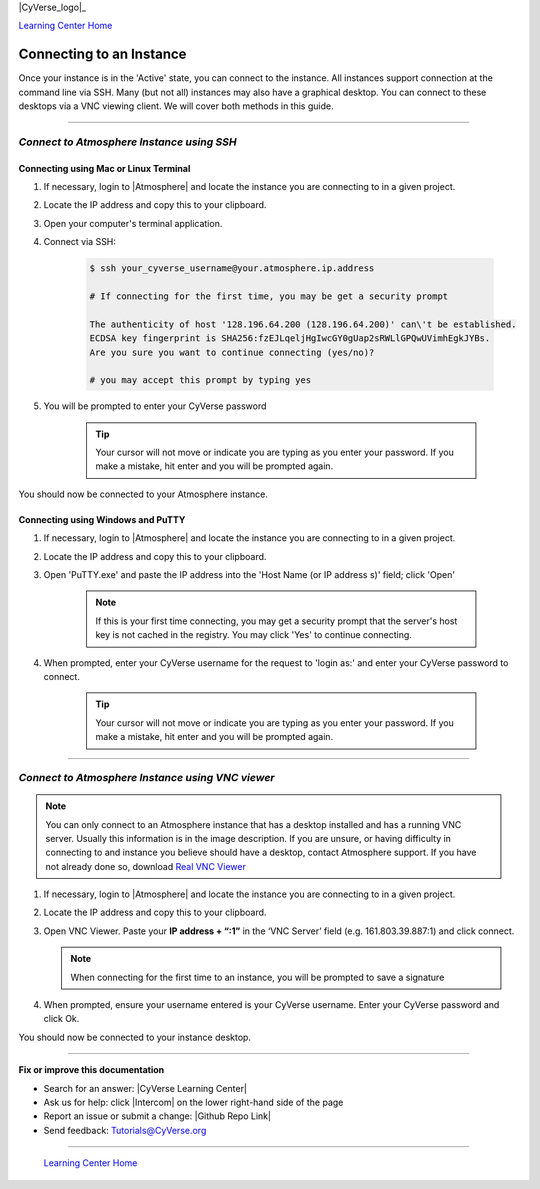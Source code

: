 |CyVerse_logo|_

|Home_Icon|_
`Learning Center Home <http://learning.cyverse.org/>`_


**Connecting to an Instance**
-----------------------------

Once your instance is in the 'Active' state, you can connect to the instance.
All instances support connection at the command line via SSH. Many (but not all)
instances may also have a graphical desktop. You can connect to these desktops
via a VNC viewing client. We will cover both methods in this guide.

----

*Connect to Atmosphere Instance using SSH*
~~~~~~~~~~~~~~~~~~~~~~~~~~~~~~~~~~~~~~~~~~~~~

**Connecting using Mac or Linux Terminal**
``````````````````````````````````````````

1. If necessary, login to |Atmosphere| and locate
   the instance you are connecting to in a given project.

2. Locate the IP address and copy this to your clipboard.

3. Open your computer's terminal application.

4. Connect via SSH:

    .. code:: bash

      $ ssh your_cyverse_username@your.atmosphere.ip.address

      # If connecting for the first time, you may be get a security prompt

      The authenticity of host '128.196.64.200 (128.196.64.200)' can\'t be established.
      ECDSA key fingerprint is SHA256:fzEJLqeljHgIwcGY0gUap2sRWLlGPQwUVimhEgkJYBs.
      Are you sure you want to continue connecting (yes/no)?

      # you may accept this prompt by typing yes

5. You will be prompted to enter your CyVerse password

    .. Tip::
       Your cursor will not move or indicate you are typing as you enter your
       password. If you make a mistake, hit enter and you will be prompted again.

You should now be connected to your Atmosphere instance.


**Connecting using Windows and PuTTY**
``````````````````````````````````````

1. If necessary, login to |Atmosphere| and locate
   the instance you are connecting to in a given project.

2. Locate the IP address and copy this to your clipboard.

3. Open 'PuTTY.exe' and paste the IP address into the 'Host Name (or IP address
   s)' field; click 'Open'

    .. note::
      If this is your first time connecting, you may get a security prompt that
      the server's host key is not cached in the registry. You may click 'Yes'
      to continue connecting.

4. When prompted, enter your CyVerse username for the request to 'login as:'
   and enter your CyVerse password to connect.

    .. Tip::
        Your cursor will not move or indicate you are typing as you enter your
        password. If you make a mistake, hit enter and you will be prompted again.


----

*Connect to Atmosphere Instance using VNC viewer*
~~~~~~~~~~~~~~~~~~~~~~~~~~~~~~~~~~~~~~~~~~~~~~~~~~~

.. note::

   You can only connect to an Atmosphere instance that has a desktop installed
   and has a running VNC server. Usually this information is in the image
   description. If you are unsure, or having difficulty in connecting to and
   instance you believe should have a desktop, contact Atmosphere support.
   If you have not already done so, download `Real VNC Viewer <https://www.realvnc.com/download/viewer/>`_

1. If necessary, login to |Atmosphere| and locate the instance you are
   connecting to in a given project.

2. Locate the IP address and copy this to your clipboard.

3. Open VNC Viewer. Paste your **IP address + “:1”** in the ‘VNC Server’ field
   (e.g. 161.803.39.887:1) and click connect.

   .. note:: When connecting for the first time to an instance, you will be
      prompted to save a signature

4. When prompted, ensure your username entered is your CyVerse username. Enter
   your CyVerse password and click Ok.

You should now be connected to your instance desktop.
|vnc_desktop|

..
	#### Comment: Suggested style guide:
	1. Steps begin with a verb or preposition: Click on... OR Under the "Results Menu"
	2. Locations of files listed parenthetically, separated by carets, ultimate object in bold
	(Username > analyses > *output*)
	3. Buttons and/or keywords in bold: Click on **Apps** OR select **Arabidopsis**
	4. Primary menu titles in double quotes: Under "Input" choose...
	5. Secondary menu titles or headers in single quotes: For the 'Select Input' option choose...
	####


----

**Fix or improve this documentation**

- Search for an answer:
  |CyVerse Learning Center|
- Ask us for help:
  click |Intercom| on the lower right-hand side of the page
- Report an issue or submit a change:
  |Github Repo Link|
- Send feedback: `Tutorials@CyVerse.org <Tutorials@CyVerse.org>`_


----

  |Home_Icon|_
  `Learning Center Home <http://learning.cyverse.org/>`_

.. |CyVerse logo| image:: ./img/cyverse_rgb.png
    :width: 500
    :height: 100
.. _CyVerse logo: http://learning.cyverse.org/
.. |Home_Icon| image:: ./img/homeicon.png
    :width: 25
    :height: 25
.. _Home_Icon: http://learning.cyverse.org/
.. |vnc_desktop| image:: ./img/atmosphere/vnc_desktop.png
    :width: 400
    :height: 400
.. |Atmosphere| raw:: html

    <a href="https://atmo.cyverse.org/" target="_blank">Atmosphere</a>
